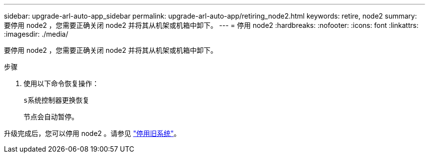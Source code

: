 ---
sidebar: upgrade-arl-auto-app_sidebar 
permalink: upgrade-arl-auto-app/retiring_node2.html 
keywords: retire, node2 
summary: 要停用 node2 ，您需要正确关闭 node2 并将其从机架或机箱中卸下。 
---
= 停用 node2
:hardbreaks:
:nofooter: 
:icons: font
:linkattrs: 
:imagesdir: ./media/


[role="lead"]
要停用 node2 ，您需要正确关闭 node2 并将其从机架或机箱中卸下。

.步骤
. 使用以下命令恢复操作：
+
`s系统控制器更换恢复`

+
节点会自动暂停。



升级完成后，您可以停用 node2 。请参见 link:decommissioning_the_old_system.html["停用旧系统"]。

